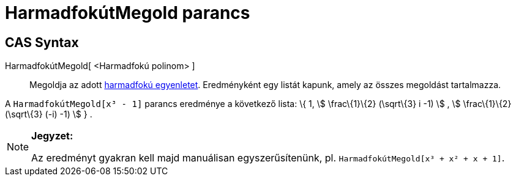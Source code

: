 = HarmadfokútMegold parancs
:page-en: commands/SolveCubic
ifdef::env-github[:imagesdir: /hu/modules/ROOT/assets/images]

== CAS Syntax

HarmadfokútMegold[ <Harmadfokú polinom> ]::
  Megoldja az adott https://hu.wikipedia.org/wiki/Harmadfokú_egyenlet[harmadfokú egyenletet]. Eredményként egy listát
  kapunk, amely az összes megoldást tartalmazza.

[EXAMPLE]
====

A `++HarmadfokútMegold[x³ - 1]++` parancs eredménye a következő lista: \{ 1, stem:[ \frac\{1}\{2} (\sqrt\{3} i -1) ] ,
stem:[ \frac\{1}\{2} (\sqrt\{3} (-i) -1) ] } .

====

[NOTE]
====

*Jegyzet:*

Az eredményt gyakran kell majd manuálisan egyszerűsítenünk, pl. `++HarmadfokútMegold[x³ + x² + x + 1]++`.

====
